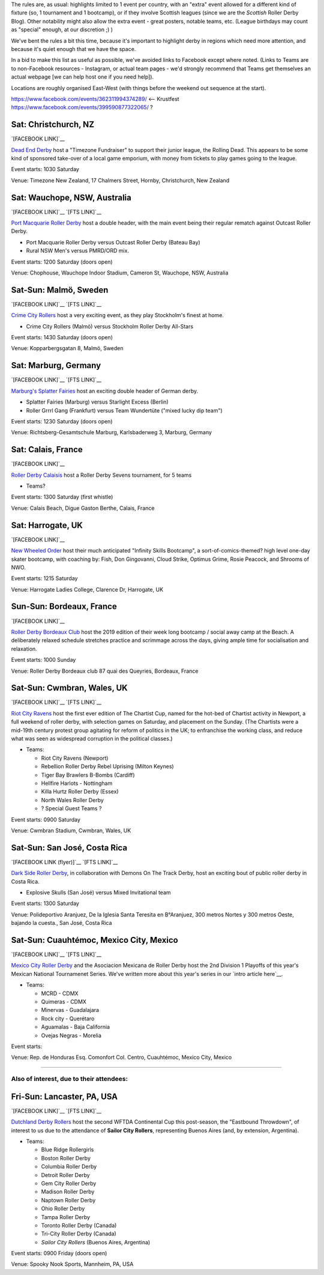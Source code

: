 .. title: Weekend Highlights: 24 August 2019
.. slug: weekendhighlights-24082019
.. date: 2019-08-20 20:50:00 UTC+01:00
.. tags: weekend highlights,
.. category:
.. link:
.. description:
.. type: text
.. author: aoanla

The rules are, as usual: highlights limited to 1 event per country, with an "extra" event allowed for a different kind of fixture
(so, 1 tournament and 1 bootcamp), or if they involve Scottish leagues (since we are the *Scottish* Roller Derby Blog).
Other notability might also allow the extra event - great posters, notable teams, etc. (League birthdays may count as "special" enough, at our discretion ;) )

We've bent the rules a bit this time, because it's important to highlight derby in regions which need more attention, and because it's quiet enough that we have the space.

In a bid to make this list as useful as possible, we've avoided links to Facebook except where noted.
(Links to Teams are to non-Facebook resources - Instagram, or actual team pages - we'd strongly recommend that Teams
get themselves an actual webpage [we can help host one if you need help]).

Locations are roughly organised East-West (with things before the weekend out sequence at the start).

.. image:: /images/2019/08/24Aug-wkly-map.png
  :alt: Map of all events (coded by type)
  :width: 100 %

.. TEASER_END

https://www.facebook.com/events/362311994374289/  <-- Krustfest
https://www.facebook.com/events/399590877322065/ ?


Sat: Christchurch, NZ
--------------------------------

`[FACEBOOK LINK]`__

.. __: https://www.facebook.com/events/353713928617048/


`Dead End Derby`_ host a "Timezone Fundraiser" to support their junior league, the Rolling Dead. This appears to be some kind of sponsored take-over of a local game emporium, with money from tickets to play games going to the league.

.. _Dead End Derby: http://deadendderby.org/

Event starts: 1030 Saturday

Venue: Timezone New Zealand, 17 Chalmers Street, Hornby, Christchurch, New Zealand

Sat: Wauchope, NSW, Australia
--------------------------------

`[FACEBOOK LINK]`__
`[FTS LINK]`__

.. __: https://www.facebook.com/events/399590877322065/
.. __:


`Port Macquarie Roller Derby`_ host a double header, with the main event being their regular rematch against Outcast Roller Derby.

.. _Port Macquarie Roller Derby: https://www.pmrdl.com/

- Port Macquarie Roller Derby versus Outcast Roller Derby (Bateau Bay)
- Rural NSW Men's versus PMRD/ORD mix.

Event starts: 1200 Saturday (doors open)

Venue: Chophouse, Wauchope Indoor Stadium, Cameron St, Wauchope, NSW, Australia

Sat-Sun: Malmö, Sweden
--------------------------------

`[FACEBOOK LINK]`__
`[FTS LINK]`__

.. __: https://www.facebook.com/events/564675523937689/
.. __: http://www.flattrackstats.com/bouts/111105/overview


`Crime City Rollers`_ host a very exciting event, as they play Stockholm's finest at home.

.. _Crime City Rollers: http://crimecityrollers.com/

- Crime City Rollers (Malmö) versus Stockholm Roller Derby All-Stars

Event starts: 1430 Saturday (doors open)

Venue: Kopparbergsgatan 8, Malmö, Sweden

Sat: Marburg, Germany
--------------------------------

`[FACEBOOK LINK]`__
`[FTS LINK]`__

.. __: https://www.facebook.com/events/2265180403593581/
.. __:


`Marburg's Splatter Fairies`_ host an exciting double header of German derby.

.. _Marburg's Splatter Fairies:

- Splatter Fairies (Marburg) versus Starlight Excess (Berlin)
- Roller Grrrl Gang (Frankfurt) versus Team Wundertüte ("mixed lucky dip team")

Event starts: 1230 Saturday (doors open)

Venue: Richtsberg-Gesamtschule Marburg, Karlsbaderweg 3, Marburg, Germany

Sat: Calais, France
--------------------------------

`[FACEBOOK LINK]`__

.. __: https://www.facebook.com/events/2813390715355657/

`Roller Derby Calaisis`_ host a Roller Derby Sevens tournament, for 5 teams

.. _Roller Derby Calaisis: http://rollerderbycalaisis.fr/

- Teams?

Event starts: 1300 Saturday (first whistle)

Venue: Calais Beach, Digue Gaston Berthe, Calais, France

Sat: Harrogate, UK
--------------------------------

`[FACEBOOK LINK]`__

.. __: https://www.facebook.com/events/2577267649166949/


`New Wheeled Order`_ host their much anticipated "Infinity Skills Bootcamp", a sort-of-comics-themed? high level one-day skater bootcamp, with coaching by: Fish, Don Gingovanni, Cloud Strike, Optimus Grime, Rosie Peacock, and Shrooms of NWO.

.. _New Wheeled Order: https://www.manchesterrollerderby.org/

Event starts: 1215 Saturday

Venue: Harrogate Ladies College, Clarence Dr, Harrogate, UK

Sun-Sun: Bordeaux, France
--------------------------------

`[FACEBOOK LINK]`__

.. __: https://www.facebook.com/events/833087620399652/


`Roller Derby Bordeaux Club`_ host the 2019 edition of their week long bootcamp / social away camp at the Beach. A deliberately relaxed schedule stretches practice and scrimmage across the days, giving ample time for socialisation and relaxation.

.. _Roller Derby Bordeaux Club: http://rollerderbybordeaux.fr/site/

Event starts: 1000 Sunday

Venue: Roller Derby Bordeaux club
87 quai des Queyries, Bordeaux, France

Sat-Sun: Cwmbran, Wales, UK
--------------------------------

`[FACEBOOK LINK]`__
`[FTS LINK]`__

.. __: https://www.facebook.com/events/352357925353894/
.. __:


`Riot City Ravens`_ host the first ever edition of The Chartist Cup, named for the hot-bed of Chartist activity in Newport, a full weekend of roller derby, with selection games on Saturday, and placement on the Sunday. (The Chartists were a mid-19th century protest group agitating for reform of politics in the UK; to enfranchise the working class, and reduce what was seen as widespread corruption in the political classes.)

.. _Riot City Ravens: https://www.instagram.com/riotcityravens/

- Teams:

  - Riot City Ravens (Newport)
  - Rebellion Roller Derby Rebel Uprising (Milton Keynes)
  - Tiger Bay Brawlers B-Bombs (Cardiff)
  - Hellfire Harlots - Nottingham
  - Killa Hurtz Roller Derby (Essex)
  - North Wales Roller Derby
  - ? Special Guest Teams ?

Event starts: 0900 Saturday

Venue: Cwmbran Stadium, Cwmbran, Wales, UK

Sat-Sun: San José, Costa Rica
--------------------------------

`[FACEBOOK LINK (flyer)]`__
`[FTS LINK]`__

.. __: https://www.facebook.com/darksiderollerderby/photos/a.422820884559476/1285840228257533/?type=3

`Dark Side Roller Derby`_, in collaboration with Demons On The Track Derby, host an exciting bout of public roller derby in Costa Rica.

.. _Dark Side Roller Derby: https://www.instagram.com/darksiderollerderby/

- Explosive Skulls (San José) versus Mixed Invitational team

Event starts: 1300 Saturday

Venue: Polideportivo Aranjuez, De la Iglesia Santa Teresita en B°Aranjuez, 300 metros Nortes y 300 metros Oeste, bajando la cuesta., San José, Costa Rica


Sat-Sun: Cuauhtémoc, Mexico City, Mexico
--------------------------------

`[FACEBOOK LINK]`__
`[FTS LINK]`__

.. __: https://www.facebook.com/events/632983550520778/
.. __: http://www.flattrackstats.com/tournaments/110983


`Mexico City Roller Derby`_ and the Asociacion Mexicana de Roller Derby host the 2nd Division 1 Playoffs of this year's Mexican National Tournamenet Series. We've written more about this year's series in our `intro article here`__.

.. _Mexico City Roller Derby: https://www.instagram.com/mexicocityrollerderby/
.. __: https://www.scottishrollerderbyblog.com/posts/2019/07/mexico2019/

- Teams:

  - MCRD - CDMX
  - Quimeras - CDMX
  - Minervas - Guadalajara
  - Rock city - Querétaro
  - Aguamalas - Baja California
  - Ovejas Negras - Morelia

Event starts:

Venue: Rep. de Honduras Esq. Comonfort Col. Centro, Cuauhtémoc, Mexico City, Mexico

=======

Also of interest, due to their attendees:
===========================================



Fri-Sun: Lancaster, PA, USA
--------------------------------

`[FACEBOOK LINK]`__
`[FTS LINK]`__

.. __: https://www.facebook.com/events/357768944946621/
.. __: http://www.flattrackstats.com/tournaments/110927/overview


`Dutchland Derby Rollers`_ host the second WFTDA Continental Cup this post-season, the "Eastbound Throwdown", of interest to us due to the attendance of **Sailor City Rollers**, representing Buenos Aires (and, by extension, Argentina).

.. _Dutchland Derby Rollers:

- Teams:

  - Blue Ridge Rollergirls
  - Boston Roller Derby
  - Columbia Roller Derby
  - Detroit Roller Derby
  - Gem City Roller Derby
  - Madison Roller Derby
  - Naptown Roller Derby
  - Ohio Roller Derby
  - Tampa Roller Derby
  - Toronto Roller Derby (Canada)
  - Tri-City Roller Derby (Canada)
  - *Sailor City Rollers* (Buenos Aires, Argentina)

Event starts: 0900 Friday (doors open)

Venue: Spooky Nook Sports, Mannheim, PA, USA

..
  Sat-Sun:
  --------------------------------

  `[FACEBOOK LINK]`__
  `[FTS LINK]`__

  .. __:
  .. __:


  `name`_ .

  .. _name:

  -

  Event starts:

  Venue:
